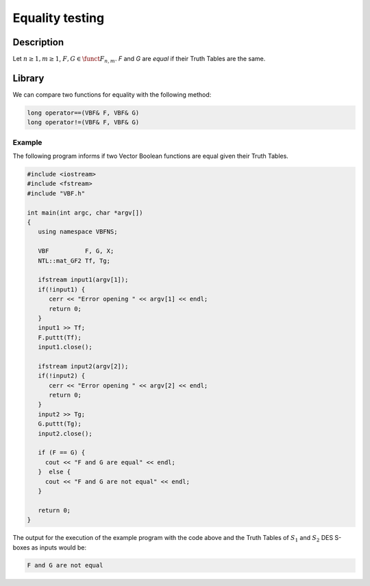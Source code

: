 ****************
Equality testing
****************

Description
===========

Let :math:`n \geq 1, m \geq 1`, :math:`F,G \in \funct{F}_{n,m}`. *F* and *G* are *equal* if their Truth Tables are the same.

Library
=======

We can compare two functions for equality with the following method: 

.. code-block:: c

   long operator==(VBF& F, VBF& G)
   long operator!=(VBF& F, VBF& G)

Example
-------

The following program informs if two Vector Boolean functions are equal given their Truth Tables.

.. code-block:: c

   #include <iostream>
   #include <fstream>
   #include "VBF.h"

   int main(int argc, char *argv[])
   {
      using namespace VBFNS;

      VBF          F, G, X;
      NTL::mat_GF2 Tf, Tg;

      ifstream input1(argv[1]);
      if(!input1) {
         cerr << "Error opening " << argv[1] << endl;
         return 0;
      }
      input1 >> Tf;
      F.puttt(Tf);
      input1.close();

      ifstream input2(argv[2]);
      if(!input2) {
         cerr << "Error opening " << argv[2] << endl;
         return 0;
      }
      input2 >> Tg;
      G.puttt(Tg);
      input2.close();

      if (F == G) {
        cout << "F and G are equal" << endl;
      }  else {
        cout << "F and G are not equal" << endl;
      }
      
      return 0;
   }

The output for the execution of the example program with the code above and the Truth Tables of :math:`S_1` and :math:`S_2` DES S-boxes as inputs would be:

.. code-block:: console

	F and G are not equal 